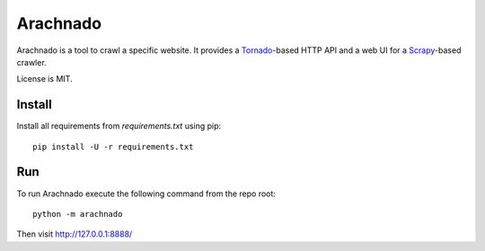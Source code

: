 Arachnado
=========

Arachnado is a tool to crawl a specific website.
It provides a Tornado_-based HTTP API and a web UI for a Scrapy_-based
crawler.

License is MIT.

.. _Tornado: http://www.tornadoweb.org
.. _Scrapy: http://scrapy.org/

Install
-------

Install all requirements from `requirements.txt` using pip::

    pip install -U -r requirements.txt

Run
---

To run Arachnado execute the following command from the repo root::

    python -m arachnado

Then visit http://127.0.0.1:8888/
